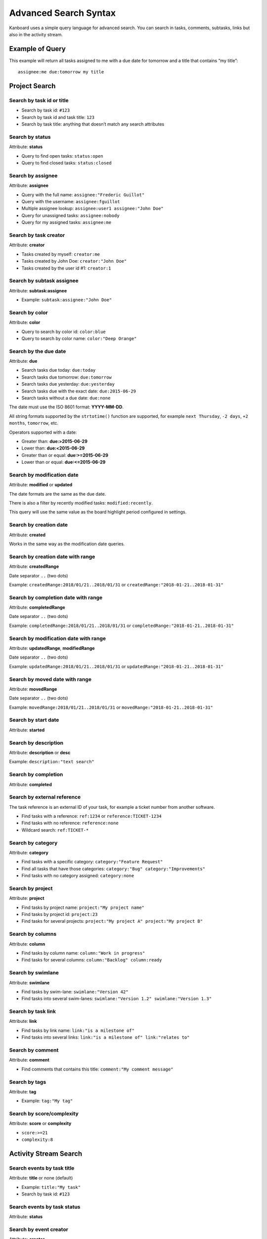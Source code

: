 Advanced Search Syntax
======================

Kanboard uses a simple query language for advanced search. You can
search in tasks, comments, subtasks, links but also in the activity
stream.

Example of Query
----------------

This example will return all tasks assigned to me with a due date for
tomorrow and a title that contains “my title”:

::

    assignee:me due:tomorrow my title

Project Search
--------------

Search by task id or title
~~~~~~~~~~~~~~~~~~~~~~~~~~

-  Search by task id: ``#123``
-  Search by task id and task title: ``123``
-  Search by task title: anything that doesn’t match any search
   attributes

Search by status
~~~~~~~~~~~~~~~~

Attribute: **status**

-  Query to find open tasks: ``status:open``
-  Query to find closed tasks: ``status:closed``

Search by assignee
~~~~~~~~~~~~~~~~~~

Attribute: **assignee**

-  Query with the full name: ``assignee:"Frederic Guillot"``
-  Query with the username: ``assignee:fguillot``
-  Multiple assignee lookup: ``assignee:user1 assignee:"John Doe"``
-  Query for unassigned tasks: ``assignee:nobody``
-  Query for my assigned tasks: ``assignee:me``

Search by task creator
~~~~~~~~~~~~~~~~~~~~~~

Attribute: **creator**

-  Tasks created by myself: ``creator:me``
-  Tasks created by John Doe: ``creator:"John Doe"``
-  Tasks created by the user id #1: ``creator:1``

Search by subtask assignee
~~~~~~~~~~~~~~~~~~~~~~~~~~

Attribute: **subtask:assignee**

-  Example: ``subtask:assignee:"John Doe"``

Search by color
~~~~~~~~~~~~~~~

Attribute: **color**

-  Query to search by color id: ``color:blue``
-  Query to search by color name: ``color:"Deep Orange"``

Search by the due date
~~~~~~~~~~~~~~~~~~~~~~

Attribute: **due**

-  Search tasks due today: ``due:today``
-  Search tasks due tomorrow: ``due:tomorrow``
-  Search tasks due yesterday: ``due:yesterday``
-  Search tasks due with the exact date: ``due:2015-06-29``
-  Search tasks without a due date: ``due:none``

The date must use the ISO 8601 format: **YYYY-MM-DD**.

All string formats supported by the ``strtotime()`` function are
supported, for example ``next Thursday``, ``-2 days``, ``+2 months``,
``tomorrow``, etc.

Operators supported with a date:

-  Greater than: **due:>2015-06-29**
-  Lower than: **due:<2015-06-29**
-  Greater than or equal: **due:>=2015-06-29**
-  Lower than or equal: **due:<=2015-06-29**

Search by modification date
~~~~~~~~~~~~~~~~~~~~~~~~~~~

Attribute: **modified** or **updated**

The date formats are the same as the due date.

There is also a filter by recently modified tasks:
``modified:recently``.

This query will use the same value as the board highlight period
configured in settings.

Search by creation date
~~~~~~~~~~~~~~~~~~~~~~~

Attribute: **created**

Works in the same way as the modification date queries.

Search by creation date with range
~~~~~~~~~~~~~~~~~~~~~~~~~~~~~~~~~~

Attribute: **createdRange**

Date separator ``..`` (two dots)

Example: ``createdRange:2018/01/21..2018/01/31`` or ``createdRange:"2018-01-21..2018-01-31"``

Search by completion date with range
~~~~~~~~~~~~~~~~~~~~~~~~~~~~~~~~~~~~

Attribute: **completedRange**

Date separator ``..`` (two dots)

Example: ``completedRange:2018/01/21..2018/01/31`` or ``completedRange:"2018-01-21..2018-01-31"``

Search by modification date with range
~~~~~~~~~~~~~~~~~~~~~~~~~~~~~~~~~~~~~~

Attribute: **updatedRange**, **modifiedRange**

Date separator ``..`` (two dots)

Example: ``updatedRange:2018/01/21..2018/01/31`` or ``updatedRange:"2018-01-21..2018-01-31"``

Search by moved date with range
~~~~~~~~~~~~~~~~~~~~~~~~~~~~~~~

Attribute: **movedRange**

Date separator ``..`` (two dots)

Example: ``movedRange:2018/01/21..2018/01/31`` or ``movedRange:"2018-01-21..2018-01-31"``

Search by start date
~~~~~~~~~~~~~~~~~~~~

Attribute: **started**

Search by description
~~~~~~~~~~~~~~~~~~~~~

Attribute: **description** or **desc**

Example: ``description:"text search"``

Search by completion
~~~~~~~~~~~~~~~~~~~~

Attribute: **completed**

Search by external reference
~~~~~~~~~~~~~~~~~~~~~~~~~~~~

The task reference is an external ID of your task, for example a ticket
number from another software.

-  Find tasks with a reference: ``ref:1234`` or ``reference:TICKET-1234``
-  Find tasks with no reference: ``reference:none``
-  Wildcard search: ``ref:TICKET-*``

Search by category
~~~~~~~~~~~~~~~~~~

Attribute: **category**

-  Find tasks with a specific category: ``category:"Feature Request"``
-  Find all tasks that have those categories:
   ``category:"Bug" category:"Improvements"``
-  Find tasks with no category assigned: ``category:none``

Search by project
~~~~~~~~~~~~~~~~~

Attribute: **project**

-  Find tasks by project name: ``project:"My project name"``
-  Find tasks by project id: ``project:23``
-  Find tasks for several projects:
   ``project:"My project A" project:"My project B"``

Search by columns
~~~~~~~~~~~~~~~~~

Attribute: **column**

-  Find tasks by column name: ``column:"Work in progress"``
-  Find tasks for several columns: ``column:"Backlog" column:ready``

Search by swimlane
~~~~~~~~~~~~~~~~~~

Attribute: **swimlane**

-  Find tasks by swim-lane: ``swimlane:"Version 42"``
-  Find tasks into several swim-lanes: ``swimlane:"Version 1.2" swimlane:"Version 1.3"``

Search by task link
~~~~~~~~~~~~~~~~~~~

Attribute: **link**

-  Find tasks by link name: ``link:"is a milestone of"``
-  Find tasks into several links:
   ``link:"is a milestone of" link:"relates to"``

Search by comment
~~~~~~~~~~~~~~~~~

Attribute: **comment**

-  Find comments that contains this title:
   ``comment:"My comment message"``

Search by tags
~~~~~~~~~~~~~~

Attribute: **tag**

-  Example: ``tag:"My tag"``

Search by score/complexity
~~~~~~~~~~~~~~~~~~~~~~~~~~

Attribute: **score** or **complexity**

-  ``score:>=21``
-  ``complexity:8``

Activity Stream Search
----------------------

Search events by task title
~~~~~~~~~~~~~~~~~~~~~~~~~~~

Attribute: **title** or none (default)

-  Example: ``title:"My task"``
-  Search by task id: ``#123``

Search events by task status
~~~~~~~~~~~~~~~~~~~~~~~~~~~~

Attribute: **status**

Search by event creator
~~~~~~~~~~~~~~~~~~~~~~~

Attribute: **creator**

Search by event creation date
~~~~~~~~~~~~~~~~~~~~~~~~~~~~~

Attribute: **created**

Search events by project
~~~~~~~~~~~~~~~~~~~~~~~~

Attribute: **project**
